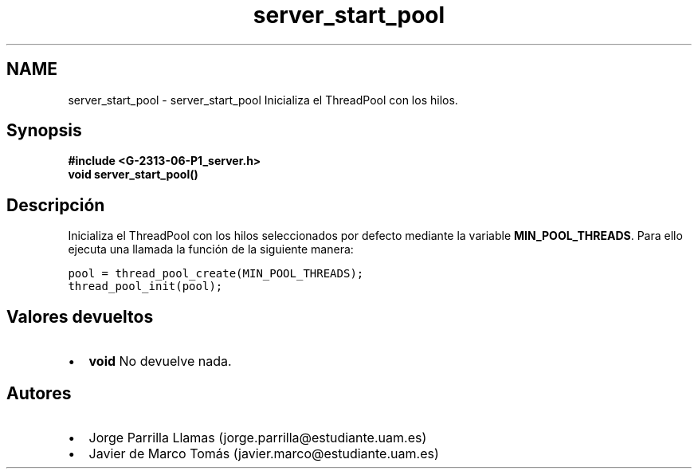 .TH "server_start_pool" 3 "Lunes, 13 de Marzo de 2017" "Version 1.0" "Redes de Comunicaciones II" \" -*- nroff -*-
.ad l
.nh
.SH NAME
server_start_pool \- server_start_pool 
Inicializa el ThreadPool con los hilos\&.
.SH "Synopsis"
.PP
\fC \fB#include\fP \fB<\fBG-2313-06-P1_server\&.h\fP>\fP 
.br
 \fBvoid \fBserver_start_pool()\fP\fP \fP 
.SH "Descripción"
.PP
Inicializa el ThreadPool con los hilos seleccionados por defecto mediante la variable \fBMIN_POOL_THREADS\fP\&. Para ello ejecuta una llamada la función de la siguiente manera:
.PP
\fC pool = thread_pool_create(MIN_POOL_THREADS); 
.br
thread_pool_init(pool); \fP 
.SH "Valores devueltos"
.PP
.PD 0
.IP "\(bu" 2
\fBvoid\fP No devuelve nada\&. 
.PP
.SH "Autores"
.PP
.PD 0
.IP "\(bu" 2
Jorge Parrilla Llamas (jorge.parrilla@estudiante.uam.es) 
.IP "\(bu" 2
Javier de Marco Tomás (javier.marco@estudiante.uam.es) 
.PP

